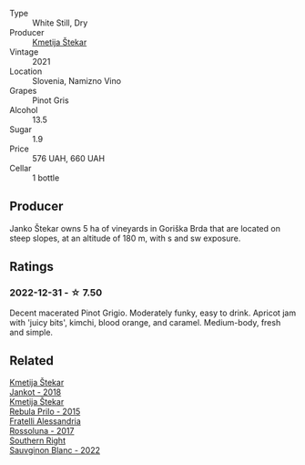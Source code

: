 #+attr_html: :class wine-main-image
[[file:/images/34/c57d62-4686-410d-af22-9be85ffdbde2/2022-12-31-14-00-47-F7777E9F-1B6B-4385-A389-D2D9ABEF9CFD-1-105-c@512.webp]]

- Type :: White Still, Dry
- Producer :: [[barberry:/producers/306b9b05-0245-4f1e-8576-0a34a5908ad1][Kmetija Štekar]]
- Vintage :: 2021
- Location :: Slovenia, Namizno Vino
- Grapes :: Pinot Gris
- Alcohol :: 13.5
- Sugar :: 1.9
- Price :: 576 UAH, 660 UAH
- Cellar :: 1 bottle

** Producer

Janko Štekar owns 5 ha of vineyards in Goriška Brda that are located on steep slopes, at an altitude of 180 m, with s and sw exposure.

** Ratings

*** 2022-12-31 - ☆ 7.50

Decent macerated Pinot Grigio. Moderately funky, easy to drink. Apricot jam with 'juicy bits', kimchi, blood orange, and caramel. Medium-body, fresh and simple.

** Related

#+begin_export html
<div class="flex-container">
  <a class="flex-item flex-item-left" href="/wines/5cc35f14-1824-4ce9-a4c5-f86b46a1c66d.html">
    <img class="flex-bottle" src="/images/5c/c35f14-1824-4ce9-a4c5-f86b46a1c66d/2021-03-12-10-54-03-C7D66E26-A34A-4644-8F9C-51CD4D9D9EE8-1-105-c@512.webp"></img>
    <section class="h">Kmetija Štekar</section>
    <section class="h text-bolder">Jankot - 2018</section>
  </a>

  <a class="flex-item flex-item-right" href="/wines/df09c8fd-0fb1-44f8-b825-cee851220f3e.html">
    <img class="flex-bottle" src="/images/df/09c8fd-0fb1-44f8-b825-cee851220f3e/2022-01-13-09-32-47-D865E51B-4E99-4BB6-907D-DFE42306E616-1-105-c@512.webp"></img>
    <section class="h">Kmetija Štekar</section>
    <section class="h text-bolder">Rebula Prilo - 2015</section>
  </a>

  <a class="flex-item flex-item-left" href="/wines/2bcd3315-fd55-4d66-b8e5-0630cb9151ce.html">
    <img class="flex-bottle" src="/images/2b/cd3315-fd55-4d66-b8e5-0630cb9151ce/2022-12-07-21-34-31-IMG-3654@512.webp"></img>
    <section class="h">Fratelli Alessandria</section>
    <section class="h text-bolder">Rossoluna - 2017</section>
  </a>

  <a class="flex-item flex-item-right" href="/wines/84eb8d3c-1ace-4d1f-83b0-4ffe5aa5758a.html">
    <img class="flex-bottle" src="/images/84/eb8d3c-1ace-4d1f-83b0-4ffe5aa5758a/2022-11-19-09-32-54-8C349A29-30E7-4ED6-A299-9B434C5536FB-1-105-c@512.webp"></img>
    <section class="h">Southern Right</section>
    <section class="h text-bolder">Sauvginon Blanc - 2022</section>
  </a>

</div>
#+end_export
